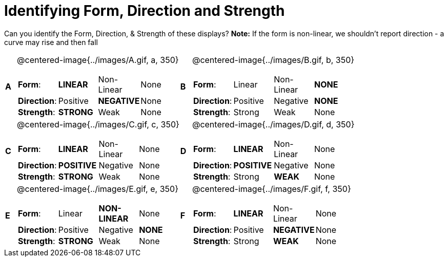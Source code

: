 = Identifying Form, Direction and Strength

++++
<style>
#content table table {background: transparent; margin: 0px;}
#content td {padding: 0px !important;}
#content table table td p {white-space: pre-wrap;}
img { width: 250px !important; }
</style>
++++

Can you identify the Form, Direction, & Strength of these displays? *Note:* If the form is non-linear, we shouldn’t report direction - a curve may rise and then fall

[cols="^.^1a,^.^15a,^.^1a,^.^15a", frame="none"]
|===
|*A*
| @centered-image{../images/A.gif, a, 350} 
[cols="1a,1a,1a,1a",stripes="none",frame="none",grid="none"]
!===
! *Form*:		! *LINEAR* 	! Non-Linear 	! None
! *Direction*: 	! Positive 	! *NEGATIVE*	! None
! *Strength*: 	! *STRONG* 	! Weak 			! None
!===

|*B*
| @centered-image{../images/B.gif, b, 350}
[cols="1a,1a,1a,1a",stripes="none",frame="none",grid="none"]
!===
! *Form*:		! Linear 	! Non-Linear 	! *NONE*
! *Direction*: 	! Positive 	! Negative 		! *NONE*
! *Strength*: 	! Strong 	! Weak 			! None
!===

|*C*
| @centered-image{../images/C.gif, c, 350} 
[cols="1a,1a,1a,1a",stripes="none",frame="none",grid="none"]
!===
! *Form*:		! *LINEAR* 	! Non-Linear 	! None
! *Direction*: 	! *POSITIVE*! Negative 		! None
! *Strength*: 	! *STRONG* 	! Weak 			! None
!===

|*D*
| @centered-image{../images/D.gif, d, 350}
[cols="1a,1a,1a,1a",stripes="none",frame="none",grid="none"]
!===
! *Form*:		! *LINEAR* 	! Non-Linear 	! None
! *Direction*: 	! *POSITIVE*! Negative 		! None
! *Strength*: 	! Strong 	! *WEAK* 		! None
!===

|*E*
| @centered-image{../images/E.gif, e, 350}
[cols="1a,1a,1a,1a",stripes="none",frame="none",grid="none"]
!===
! *Form*:		! Linear 	! *NON-LINEAR* 	! None
! *Direction*: 	! Positive 	! Negative 		! *NONE*
! *Strength*: 	! *STRONG* 	! Weak 			! None
!===

|*F*
| @centered-image{../images/F.gif, f, 350}
[cols="1a,1a,1a,1a",stripes="none",frame="none",grid="none"]
!===
! *Form*:		! *LINEAR* 	! Non-Linear 	! None
! *Direction*: 	! Positive 	! *NEGATIVE*	! None
! *Strength*: 	! Strong 	! *WEAK* 		! None
!===

|===
